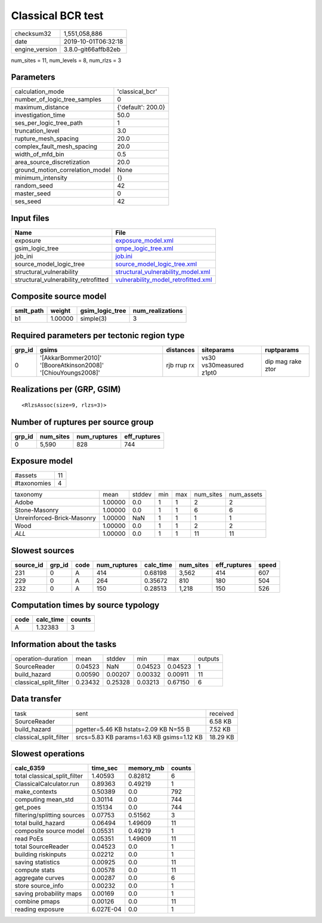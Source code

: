 Classical BCR test
==================

============== ===================
checksum32     1,551,058,886      
date           2019-10-01T06:32:18
engine_version 3.8.0-git66affb82eb
============== ===================

num_sites = 11, num_levels = 8, num_rlzs = 3

Parameters
----------
=============================== ==================
calculation_mode                'classical_bcr'   
number_of_logic_tree_samples    0                 
maximum_distance                {'default': 200.0}
investigation_time              50.0              
ses_per_logic_tree_path         1                 
truncation_level                3.0               
rupture_mesh_spacing            20.0              
complex_fault_mesh_spacing      20.0              
width_of_mfd_bin                0.5               
area_source_discretization      20.0              
ground_motion_correlation_model None              
minimum_intensity               {}                
random_seed                     42                
master_seed                     0                 
ses_seed                        42                
=============================== ==================

Input files
-----------
==================================== ============================================================================
Name                                 File                                                                        
==================================== ============================================================================
exposure                             `exposure_model.xml <exposure_model.xml>`_                                  
gsim_logic_tree                      `gmpe_logic_tree.xml <gmpe_logic_tree.xml>`_                                
job_ini                              `job.ini <job.ini>`_                                                        
source_model_logic_tree              `source_model_logic_tree.xml <source_model_logic_tree.xml>`_                
structural_vulnerability             `structural_vulnerability_model.xml <structural_vulnerability_model.xml>`_  
structural_vulnerability_retrofitted `vulnerability_model_retrofitted.xml <vulnerability_model_retrofitted.xml>`_
==================================== ============================================================================

Composite source model
----------------------
========= ======= =============== ================
smlt_path weight  gsim_logic_tree num_realizations
========= ======= =============== ================
b1        1.00000 simple(3)       3               
========= ======= =============== ================

Required parameters per tectonic region type
--------------------------------------------
====== ============================================================= =========== ======================= =================
grp_id gsims                                                         distances   siteparams              ruptparams       
====== ============================================================= =========== ======================= =================
0      '[AkkarBommer2010]' '[BooreAtkinson2008]' '[ChiouYoungs2008]' rjb rrup rx vs30 vs30measured z1pt0 dip mag rake ztor
====== ============================================================= =========== ======================= =================

Realizations per (GRP, GSIM)
----------------------------

::

  <RlzsAssoc(size=9, rlzs=3)>

Number of ruptures per source group
-----------------------------------
====== ========= ============ ============
grp_id num_sites num_ruptures eff_ruptures
====== ========= ============ ============
0      5,590     828          744         
====== ========= ============ ============

Exposure model
--------------
=========== ==
#assets     11
#taxonomies 4 
=========== ==

========================== ======= ====== === === ========= ==========
taxonomy                   mean    stddev min max num_sites num_assets
Adobe                      1.00000 0.0    1   1   2         2         
Stone-Masonry              1.00000 0.0    1   1   6         6         
Unreinforced-Brick-Masonry 1.00000 NaN    1   1   1         1         
Wood                       1.00000 0.0    1   1   2         2         
*ALL*                      1.00000 0.0    1   1   11        11        
========================== ======= ====== === === ========= ==========

Slowest sources
---------------
========= ====== ==== ============ ========= ========= ============ =====
source_id grp_id code num_ruptures calc_time num_sites eff_ruptures speed
========= ====== ==== ============ ========= ========= ============ =====
231       0      A    414          0.68198   3,562     414          607  
229       0      A    264          0.35672   810       180          504  
232       0      A    150          0.28513   1,218     150          526  
========= ====== ==== ============ ========= ========= ============ =====

Computation times by source typology
------------------------------------
==== ========= ======
code calc_time counts
==== ========= ======
A    1.32383   3     
==== ========= ======

Information about the tasks
---------------------------
====================== ======= ======= ======= ======= =======
operation-duration     mean    stddev  min     max     outputs
SourceReader           0.04523 NaN     0.04523 0.04523 1      
build_hazard           0.00590 0.00207 0.00332 0.00911 11     
classical_split_filter 0.23432 0.25328 0.03213 0.67150 6      
====================== ======= ======= ======= ======= =======

Data transfer
-------------
====================== ========================================= ========
task                   sent                                      received
SourceReader                                                     6.58 KB 
build_hazard           pgetter=5.46 KB hstats=2.09 KB N=55 B     7.52 KB 
classical_split_filter srcs=5.83 KB params=1.63 KB gsims=1.12 KB 18.29 KB
====================== ========================================= ========

Slowest operations
------------------
============================ ========= ========= ======
calc_6359                    time_sec  memory_mb counts
============================ ========= ========= ======
total classical_split_filter 1.40593   0.82812   6     
ClassicalCalculator.run      0.89363   0.49219   1     
make_contexts                0.50389   0.0       792   
computing mean_std           0.30114   0.0       744   
get_poes                     0.15134   0.0       744   
filtering/splitting sources  0.07753   0.51562   3     
total build_hazard           0.06494   1.49609   11    
composite source model       0.05531   0.49219   1     
read PoEs                    0.05351   1.49609   11    
total SourceReader           0.04523   0.0       1     
building riskinputs          0.02212   0.0       1     
saving statistics            0.00925   0.0       11    
compute stats                0.00578   0.0       11    
aggregate curves             0.00287   0.0       6     
store source_info            0.00232   0.0       1     
saving probability maps      0.00169   0.0       1     
combine pmaps                0.00126   0.0       11    
reading exposure             6.027E-04 0.0       1     
============================ ========= ========= ======